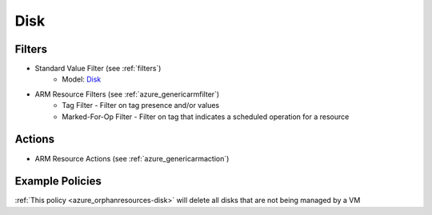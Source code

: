 .. _azure_disk:

Disk
====

Filters
-------
- Standard Value Filter (see :ref:`filters`)
      - Model: `Disk <https://docs.microsoft.com/en-us/python/api/azure.mgmt.compute.v2018_04_01.models.disk?view=azure-python>`_
- ARM Resource Filters (see :ref:`azure_genericarmfilter`)
    - Tag Filter - Filter on tag presence and/or values
    - Marked-For-Op Filter - Filter on tag that indicates a scheduled operation for a resource

Actions
-------
- ARM Resource Actions (see :ref:`azure_genericarmaction`)

Example Policies
----------------

:ref:`This policy <azure_orphanresources-disk>` will delete all disks that are not being managed by a VM